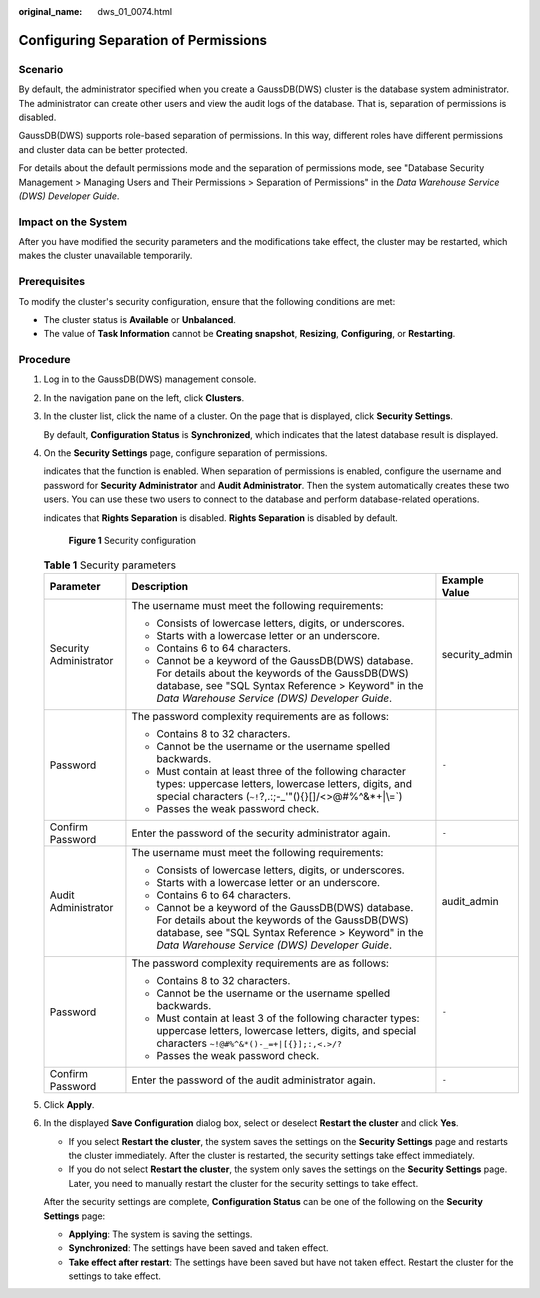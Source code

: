 :original_name: dws_01_0074.html

.. _dws_01_0074:

Configuring Separation of Permissions
=====================================

Scenario
--------

By default, the administrator specified when you create a GaussDB(DWS) cluster is the database system administrator. The administrator can create other users and view the audit logs of the database. That is, separation of permissions is disabled.

GaussDB(DWS) supports role-based separation of permissions. In this way, different roles have different permissions and cluster data can be better protected.

For details about the default permissions mode and the separation of permissions mode, see "Database Security Management > Managing Users and Their Permissions > Separation of Permissions" in the *Data Warehouse Service (DWS) Developer Guide*.

Impact on the System
--------------------

After you have modified the security parameters and the modifications take effect, the cluster may be restarted, which makes the cluster unavailable temporarily.

Prerequisites
-------------

To modify the cluster's security configuration, ensure that the following conditions are met:

-  The cluster status is **Available** or **Unbalanced**.
-  The value of **Task Information** cannot be **Creating snapshot**, **Resizing**, **Configuring**, or **Restarting**.

Procedure
---------

#. Log in to the GaussDB(DWS) management console.

#. In the navigation pane on the left, click **Clusters**.

#. In the cluster list, click the name of a cluster. On the page that is displayed, click **Security Settings**.

   By default, **Configuration Status** is **Synchronized**, which indicates that the latest database result is displayed.

#. On the **Security Settings** page, configure separation of permissions.

   |image1| indicates that the function is enabled. When separation of permissions is enabled, configure the username and password for **Security Administrator** and **Audit Administrator**. Then the system automatically creates these two users. You can use these two users to connect to the database and perform database-related operations.

   |image2| indicates that **Rights Separation** is disabled. **Rights Separation** is disabled by default.


   .. figure:: /_static/images/en-us_image_0000001134401020.png
      :alt: **Figure 1** Security configuration

      **Figure 1** Security configuration

   .. table:: **Table 1** Security parameters

      +------------------------+---------------------------------------------------------------------------------------------------------------------------------------------------------------------------------------------------------------+-----------------------+
      | Parameter              | Description                                                                                                                                                                                                   | Example Value         |
      +========================+===============================================================================================================================================================================================================+=======================+
      | Security Administrator | The username must meet the following requirements:                                                                                                                                                            | security_admin        |
      |                        |                                                                                                                                                                                                               |                       |
      |                        | -  Consists of lowercase letters, digits, or underscores.                                                                                                                                                     |                       |
      |                        | -  Starts with a lowercase letter or an underscore.                                                                                                                                                           |                       |
      |                        | -  Contains 6 to 64 characters.                                                                                                                                                                               |                       |
      |                        | -  Cannot be a keyword of the GaussDB(DWS) database. For details about the keywords of the GaussDB(DWS) database, see "SQL Syntax Reference > Keyword" in the *Data Warehouse Service (DWS) Developer Guide*. |                       |
      +------------------------+---------------------------------------------------------------------------------------------------------------------------------------------------------------------------------------------------------------+-----------------------+
      | Password               | The password complexity requirements are as follows:                                                                                                                                                          | ``-``                 |
      |                        |                                                                                                                                                                                                               |                       |
      |                        | -  Contains 8 to 32 characters.                                                                                                                                                                               |                       |
      |                        | -  Cannot be the username or the username spelled backwards.                                                                                                                                                  |                       |
      |                        | -  Must contain at least three of the following character types: uppercase letters, lowercase letters, digits, and special characters (:literal:`~!`?,.:;-_'"(){}[]/<>@#%^&*+|\\=`)                           |                       |
      |                        | -  Passes the weak password check.                                                                                                                                                                            |                       |
      +------------------------+---------------------------------------------------------------------------------------------------------------------------------------------------------------------------------------------------------------+-----------------------+
      | Confirm Password       | Enter the password of the security administrator again.                                                                                                                                                       | ``-``                 |
      +------------------------+---------------------------------------------------------------------------------------------------------------------------------------------------------------------------------------------------------------+-----------------------+
      | Audit Administrator    | The username must meet the following requirements:                                                                                                                                                            | audit_admin           |
      |                        |                                                                                                                                                                                                               |                       |
      |                        | -  Consists of lowercase letters, digits, or underscores.                                                                                                                                                     |                       |
      |                        | -  Starts with a lowercase letter or an underscore.                                                                                                                                                           |                       |
      |                        | -  Contains 6 to 64 characters.                                                                                                                                                                               |                       |
      |                        | -  Cannot be a keyword of the GaussDB(DWS) database. For details about the keywords of the GaussDB(DWS) database, see "SQL Syntax Reference > Keyword" in the *Data Warehouse Service (DWS) Developer Guide*. |                       |
      +------------------------+---------------------------------------------------------------------------------------------------------------------------------------------------------------------------------------------------------------+-----------------------+
      | Password               | The password complexity requirements are as follows:                                                                                                                                                          | ``-``                 |
      |                        |                                                                                                                                                                                                               |                       |
      |                        | -  Contains 8 to 32 characters.                                                                                                                                                                               |                       |
      |                        | -  Cannot be the username or the username spelled backwards.                                                                                                                                                  |                       |
      |                        | -  Must contain at least 3 of the following character types: uppercase letters, lowercase letters, digits, and special characters ``~!@#%^&*()-_=+|[{}];:,<.>/?``                                             |                       |
      |                        | -  Passes the weak password check.                                                                                                                                                                            |                       |
      +------------------------+---------------------------------------------------------------------------------------------------------------------------------------------------------------------------------------------------------------+-----------------------+
      | Confirm Password       | Enter the password of the audit administrator again.                                                                                                                                                          | ``-``                 |
      +------------------------+---------------------------------------------------------------------------------------------------------------------------------------------------------------------------------------------------------------+-----------------------+

#. Click **Apply**.

#. In the displayed **Save Configuration** dialog box, select or deselect **Restart the cluster** and click **Yes**.

   -  If you select **Restart the cluster**, the system saves the settings on the **Security Settings** page and restarts the cluster immediately. After the cluster is restarted, the security settings take effect immediately.
   -  If you do not select **Restart the cluster**, the system only saves the settings on the **Security Settings** page. Later, you need to manually restart the cluster for the security settings to take effect.

   After the security settings are complete, **Configuration Status** can be one of the following on the **Security Settings** page:

   -  **Applying**: The system is saving the settings.
   -  **Synchronized**: The settings have been saved and taken effect.
   -  **Take effect after restart**: The settings have been saved but have not taken effect. Restart the cluster for the settings to take effect.

.. |image1| image:: /_static/images/en-us_image_0000001134560798.png
.. |image2| image:: /_static/images/en-us_image_0000001180440227.jpg
